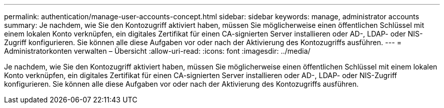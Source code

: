---
permalink: authentication/manage-user-accounts-concept.html 
sidebar: sidebar 
keywords: manage, administrator accounts 
summary: Je nachdem, wie Sie den Kontozugriff aktiviert haben, müssen Sie möglicherweise einen öffentlichen Schlüssel mit einem lokalen Konto verknüpfen, ein digitales Zertifikat für einen CA-signierten Server installieren oder AD-, LDAP- oder NIS-Zugriff konfigurieren. Sie können alle diese Aufgaben vor oder nach der Aktivierung des Kontozugriffs ausführen. 
---
= Administratorkonten verwalten – Übersicht
:allow-uri-read: 
:icons: font
:imagesdir: ../media/


[role="lead"]
Je nachdem, wie Sie den Kontozugriff aktiviert haben, müssen Sie möglicherweise einen öffentlichen Schlüssel mit einem lokalen Konto verknüpfen, ein digitales Zertifikat für einen CA-signierten Server installieren oder AD-, LDAP- oder NIS-Zugriff konfigurieren. Sie können alle diese Aufgaben vor oder nach der Aktivierung des Kontozugriffs ausführen.
